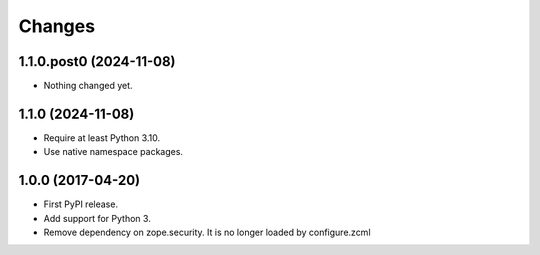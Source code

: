 =========
 Changes
=========

1.1.0.post0 (2024-11-08)
========================

- Nothing changed yet.


1.1.0 (2024-11-08)
==================

- Require at least Python 3.10.
- Use native namespace packages.

1.0.0 (2017-04-20)
==================

- First PyPI release.
- Add support for Python 3.
- Remove dependency on zope.security. It is no longer loaded by
  configure.zcml
